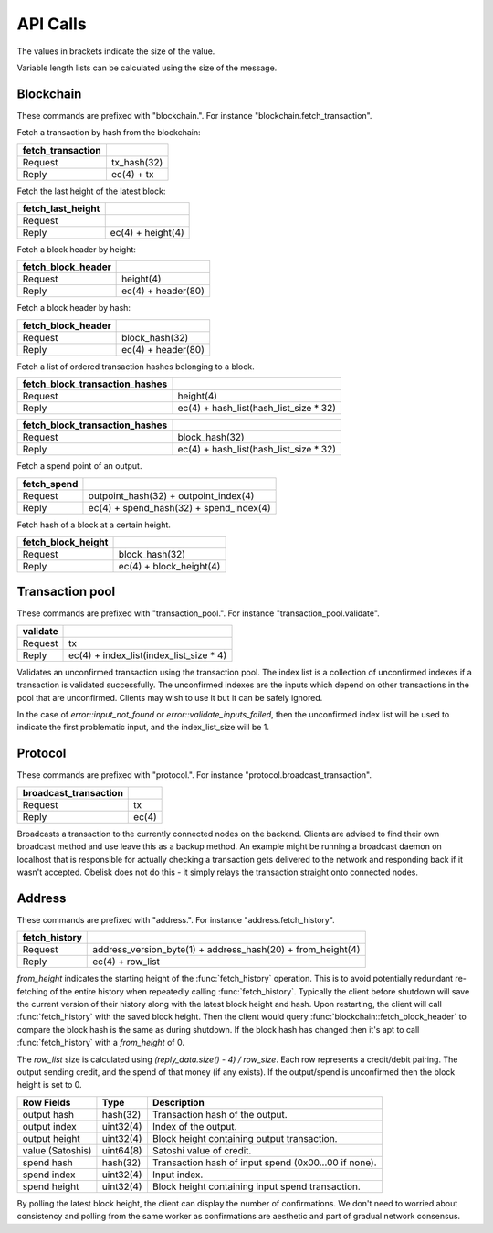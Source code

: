 .. _tut-api:

*********
API Calls
*********

The values in brackets indicate the size of the value.

Variable length lists can be calculated using the size of the message.

Blockchain
==========

These commands are prefixed with "blockchain.". For instance
"blockchain.fetch_transaction".

Fetch a transaction by hash from the blockchain:

================= ===========
fetch_transaction
================= ===========
Request           tx_hash(32)
Reply             ec(4) + tx
================= ===========

Fetch the last height of the latest block:

================= ==================
fetch_last_height
================= ==================
Request           
Reply             ec(4) + height(4)
================= ==================

Fetch a block header by height:

================== ==================
fetch_block_header
================== ==================
Request            height(4)
Reply              ec(4) + header(80)
================== ==================

Fetch a block header by hash:

================== ==================
fetch_block_header
================== ==================
Request            block_hash(32)
Reply              ec(4) + header(80)
================== ==================

Fetch a list of ordered transaction hashes belonging to a block.

============================== ======================================
fetch_block_transaction_hashes
============================== ======================================
Request                        height(4)
Reply                          ec(4) + hash_list(hash_list_size * 32)
============================== ======================================

============================== ======================================
fetch_block_transaction_hashes
============================== ======================================
Request                        block_hash(32)
Reply                          ec(4) + hash_list(hash_list_size * 32)
============================== ======================================

Fetch a spend point of an output.

=========== =======================================
fetch_spend
=========== =======================================
Request     outpoint_hash(32) + outpoint_index(4)
Reply       ec(4) + spend_hash(32) + spend_index(4)
=========== =======================================

Fetch hash of a block at a certain height.

================== =======================
fetch_block_height
================== =======================
Request            block_hash(32)
Reply              ec(4) + block_height(4)
================== =======================


Transaction pool
================

These commands are prefixed with "transaction_pool.". For instance
"transaction_pool.validate".

======== ============================================================
validate
======== ============================================================
Request  tx
Reply    ec(4) + index_list(index_list_size * 4)
======== ============================================================

Validates an unconfirmed transaction using the transaction pool. The index
list is a collection of unconfirmed indexes if a transaction is validated
successfully. The unconfirmed indexes are the inputs which depend on
other transactions in the pool that are unconfirmed. Clients may wish to
use it but it can be safely ignored.

In the case of `error::input_not_found` or `error::validate_inputs_failed`,
then the unconfirmed index list will be used to indicate the first problematic
input, and the index_list_size will be 1.

Protocol
========

These commands are prefixed with "protocol.". For instance
"protocol.broadcast_transaction".

===================== =====
broadcast_transaction
===================== =====
Request               tx
Reply                 ec(4)
===================== =====

Broadcasts a transaction to the currently connected nodes on the backend.
Clients are advised to find their own broadcast method and use leave this
as a backup method. An example might be running a broadcast daemon on 
localhost that is responsible for actually checking a transaction gets
delivered to the network and responding back if it wasn't accepted. Obelisk
does not do this - it simply relays the transaction straight onto connected
nodes.

Address
=======

These commands are prefixed with "address.". For instance
"address.fetch_history".

============= ===========================================================
fetch_history
============= ===========================================================
Request       address_version_byte(1) + address_hash(20) + from_height(4)
Reply         ec(4) + row_list
============= ===========================================================

`from_height` indicates the starting height of the :func:`fetch_history`
operation. This is to avoid potentially redundant re-fetching of the entire
history when repeatedly calling :func:`fetch_history`. Typically the client
before shutdown will save the current version of their history along with the
latest block height and hash. Upon restarting, the client will call
:func:`fetch_history` with the saved block height. Then the client would
query :func:`blockchain::fetch_block_header` to compare the block hash is
the same as during shutdown. If the block hash has changed then it's apt
to call :func:`fetch_history` with a `from_height` of 0.

The `row_list` size is calculated using `(reply_data.size() - 4) / row_size`.
Each row represents a credit/debit pairing. The output sending credit, and
the spend of that money (if any exists). If the output/spend is unconfirmed
then the block height is set to 0.

================ ========== ====================================================
Row Fields       Type       Description
================ ========== ====================================================
output hash      hash(32)   Transaction hash of the output.
output index     uint32(4)  Index of the output.
output height    uint32(4)  Block height containing output transaction.
value (Satoshis) uint64(8)  Satoshi value of credit.
spend hash       hash(32)   Transaction hash of input spend (0x00...00 if none).
spend index      uint32(4)  Input index.
spend height     uint32(4)  Block height containing input spend transaction.
================ ========== ====================================================

By polling the latest block height, the client can display the number of
confirmations. We don't need to worried about consistency and polling from
the same worker as confirmations are aesthetic and part of gradual network
consensus.

